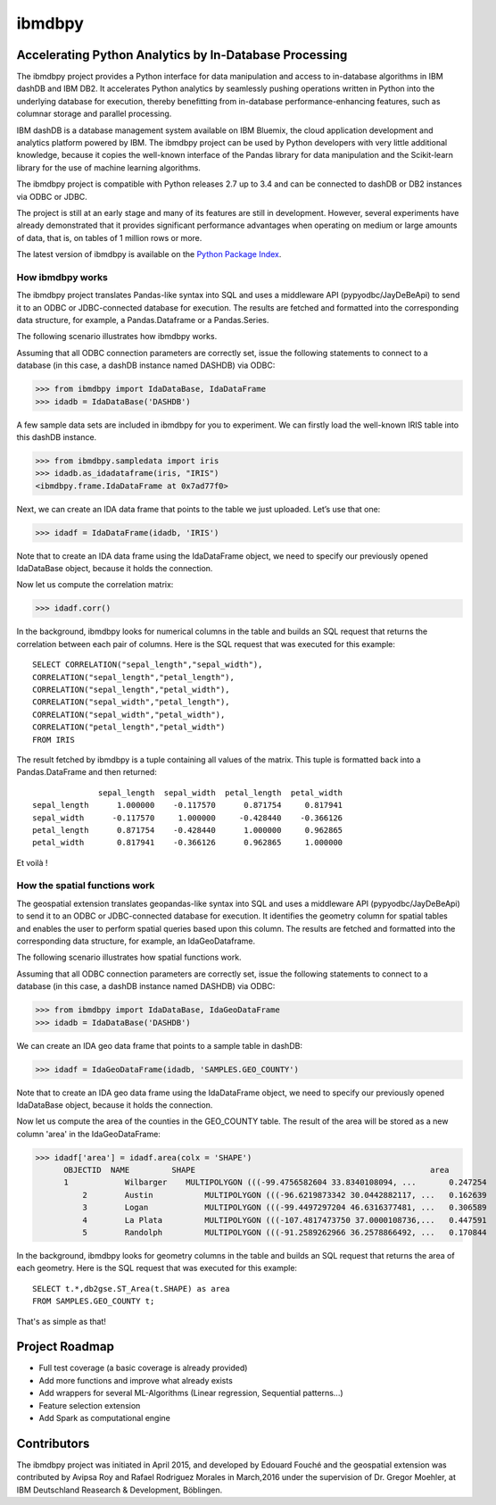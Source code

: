 ibmdbpy
*******

Accelerating Python Analytics by In-Database Processing
=======================================================

The ibmdbpy project provides a Python interface for data manipulation and access to in-database algorithms in IBM dashDB and IBM DB2. It accelerates Python analytics by seamlessly pushing operations written in Python into the underlying database for execution, thereby benefitting from in-database performance-enhancing features, such as columnar storage and parallel processing.

IBM dashDB is a database management system available on IBM Bluemix, the cloud application development and analytics platform powered by IBM. The ibmdbpy project can be used by Python developers with very little additional knowledge, because it copies the well-known interface of the Pandas library for data manipulation and the Scikit-learn library for the use of machine learning algorithms.

The ibmdbpy project is compatible with Python releases 2.7 up to 3.4 and can be connected to dashDB or DB2 instances via ODBC or JDBC.

The project is still at an early stage and many of its features are still in development. However, several experiments have already demonstrated that it provides significant performance advantages when operating on medium or large amounts of data, that is, on tables of 1 million rows or more.

The latest version of ibmdbpy is available on the `Python Package Index`__.

__ https://pypi.python.org/pypi/ibmdbpy

How ibmdbpy works
-----------------

The ibmdbpy project translates Pandas-like syntax into SQL and uses a middleware API (pypyodbc/JayDeBeApi) to send it to an ODBC or JDBC-connected database for execution. The results are fetched and formatted into the corresponding data structure, for example, a Pandas.Dataframe or a Pandas.Series.

The following scenario illustrates how ibmdbpy works.

Assuming that all ODBC connection parameters are correctly set, issue the following statements to connect to a database (in this case, a dashDB instance named DASHDB) via ODBC:

>>> from ibmdbpy import IdaDataBase, IdaDataFrame
>>> idadb = IdaDataBase('DASHDB')

A few sample data sets are included in ibmdbpy for you to experiment. We can firstly load the well-known IRIS table into this dashDB instance.

>>> from ibmdbpy.sampledata import iris
>>> idadb.as_idadataframe(iris, "IRIS")
<ibmdbpy.frame.IdaDataFrame at 0x7ad77f0>

Next, we can create an IDA data frame that points to the table we just uploaded. Let’s use that one:

>>> idadf = IdaDataFrame(idadb, 'IRIS')

Note that to create an IDA data frame using the IdaDataFrame object, we need to specify our previously opened IdaDataBase object, because it holds the connection.

Now let us compute the correlation matrix:

>>> idadf.corr()

In the background, ibmdbpy looks for numerical columns in the table and builds an SQL request that returns the correlation between each pair of columns. Here is the SQL request that was executed for this example::

   SELECT CORRELATION("sepal_length","sepal_width"),
   CORRELATION("sepal_length","petal_length"),
   CORRELATION("sepal_length","petal_width"),
   CORRELATION("sepal_width","petal_length"),
   CORRELATION("sepal_width","petal_width"),
   CORRELATION("petal_length","petal_width")
   FROM IRIS

The result fetched by ibmdbpy is a tuple containing all values of the matrix. This tuple is formatted back into a Pandas.DataFrame and then returned::

                 sepal_length  sepal_width  petal_length  petal_width
   sepal_length      1.000000    -0.117570      0.871754     0.817941
   sepal_width      -0.117570     1.000000     -0.428440    -0.366126
   petal_length      0.871754    -0.428440      1.000000     0.962865
   petal_width       0.817941    -0.366126      0.962865     1.000000

Et voilà !

How the spatial functions work
------------------------------

The geospatial extension translates geopandas-like syntax into SQL and uses a middleware API (pypyodbc/JayDeBeApi) to send it to an ODBC or JDBC-connected database for execution.
It identifies the geometry column for spatial tables and enables the user to perform spatial queries based upon this column.
The results are fetched and formatted into the corresponding data structure, for example, an IdaGeoDataframe.

The following scenario illustrates how spatial functions work.

Assuming that all ODBC connection parameters are correctly set, issue the following statements to connect to a database (in this case, a dashDB instance named DASHDB) via ODBC:

>>> from ibmdbpy import IdaDataBase, IdaGeoDataFrame
>>> idadb = IdaDataBase('DASHDB')

We can create an IDA geo data frame that points to a sample table in dashDB:

>>> idadf = IdaGeoDataFrame(idadb, 'SAMPLES.GEO_COUNTY')

Note that to create an IDA geo data frame using the IdaDataFrame object, we need to specify our previously opened IdaDataBase object, because it holds the connection.

Now let us compute the area of the counties in the GEO_COUNTY table. The result of the area will be stored as a new column 'area' in the IdaGeoDataFrame:

>>> idadf['area'] = idadf.area(colx = 'SHAPE')
      OBJECTID 	NAME 	     SHAPE 	                                            area
      1    	   Wilbarger 	MULTIPOLYGON (((-99.4756582604 33.8340108094, ... 	0.247254
 	  2 	   Austin 	    MULTIPOLYGON (((-96.6219873342 30.0442882117, ... 	0.162639
 	  3 	   Logan 	    MULTIPOLYGON (((-99.4497297204 46.6316377481, ... 	0.306589
 	  4 	   La Plata 	    MULTIPOLYGON (((-107.4817473750 37.0000108736,... 	0.447591
 	  5 	   Randolph 	    MULTIPOLYGON (((-91.2589262966 36.2578866492, ... 	0.170844


In the background, ibmdbpy looks for geometry columns in the table and builds an SQL request that returns the area of each geometry.
Here is the SQL request that was executed for this example::

   SELECT t.*,db2gse.ST_Area(t.SHAPE) as area
   FROM SAMPLES.GEO_COUNTY t;


That's as simple as that!

Project Roadmap
===============

* Full test coverage (a basic coverage is already provided)
* Add more functions and improve what already exists
* Add wrappers for several ML-Algorithms (Linear regression, Sequential patterns...)
* Feature selection extension
* Add Spark as computational engine

Contributors
============

The ibmdbpy project was initiated in April 2015, and developed by Edouard Fouché and the geospatial extension was
contributed by Avipsa Roy and Rafael Rodriguez Morales in March,2016 under the supervision of Dr. Gregor Moehler,
at IBM Deutschland Reasearch & Development, Böblingen.
